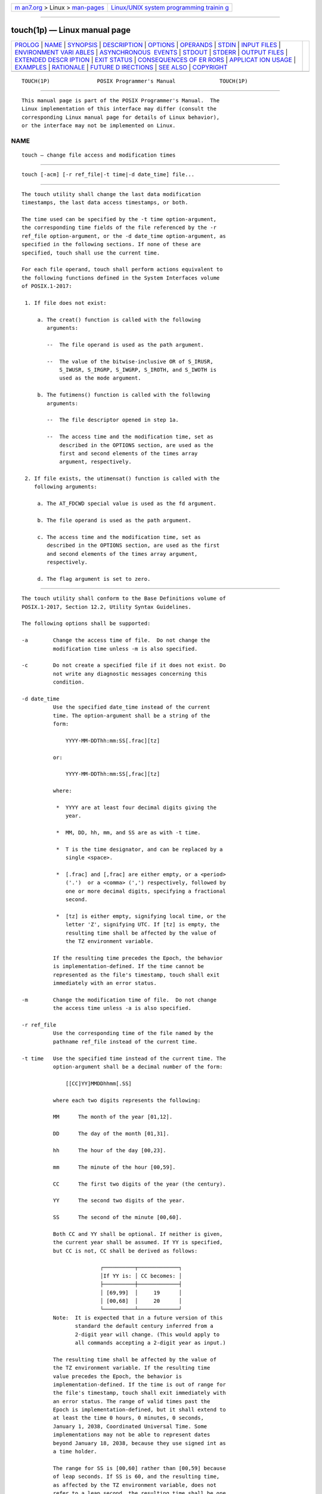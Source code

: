 .. container:: page-top

.. container:: nav-bar

   +----------------------------------+----------------------------------+
   | `m                               | `Linux/UNIX system programming   |
   | an7.org <../../../index.html>`__ | trainin                          |
   | > Linux >                        | g <http://man7.org/training/>`__ |
   | `man-pages <../index.html>`__    |                                  |
   +----------------------------------+----------------------------------+

--------------

touch(1p) — Linux manual page
=============================

+-----------------------------------+-----------------------------------+
| `PROLOG <#PROLOG>`__ \|           |                                   |
| `NAME <#NAME>`__ \|               |                                   |
| `SYNOPSIS <#SYNOPSIS>`__ \|       |                                   |
| `DESCRIPTION <#DESCRIPTION>`__ \| |                                   |
| `OPTIONS <#OPTIONS>`__ \|         |                                   |
| `OPERANDS <#OPERANDS>`__ \|       |                                   |
| `STDIN <#STDIN>`__ \|             |                                   |
| `INPUT FILES <#INPUT_FILES>`__ \| |                                   |
| `ENVIRONMENT VARI                 |                                   |
| ABLES <#ENVIRONMENT_VARIABLES>`__ |                                   |
| \|                                |                                   |
| `ASYNCHRONOUS                     |                                   |
|  EVENTS <#ASYNCHRONOUS_EVENTS>`__ |                                   |
| \| `STDOUT <#STDOUT>`__ \|        |                                   |
| `STDERR <#STDERR>`__ \|           |                                   |
| `OUTPUT FILES <#OUTPUT_FILES>`__  |                                   |
| \|                                |                                   |
| `EXTENDED DESCR                   |                                   |
| IPTION <#EXTENDED_DESCRIPTION>`__ |                                   |
| \| `EXIT STATUS <#EXIT_STATUS>`__ |                                   |
| \|                                |                                   |
| `CONSEQUENCES OF ER               |                                   |
| RORS <#CONSEQUENCES_OF_ERRORS>`__ |                                   |
| \|                                |                                   |
| `APPLICAT                         |                                   |
| ION USAGE <#APPLICATION_USAGE>`__ |                                   |
| \| `EXAMPLES <#EXAMPLES>`__ \|    |                                   |
| `RATIONALE <#RATIONALE>`__ \|     |                                   |
| `FUTURE D                         |                                   |
| IRECTIONS <#FUTURE_DIRECTIONS>`__ |                                   |
| \| `SEE ALSO <#SEE_ALSO>`__ \|    |                                   |
| `COPYRIGHT <#COPYRIGHT>`__        |                                   |
+-----------------------------------+-----------------------------------+
| .. container:: man-search-box     |                                   |
+-----------------------------------+-----------------------------------+

::

   TOUCH(1P)               POSIX Programmer's Manual              TOUCH(1P)


-----------------------------------------------------

::

          This manual page is part of the POSIX Programmer's Manual.  The
          Linux implementation of this interface may differ (consult the
          corresponding Linux manual page for details of Linux behavior),
          or the interface may not be implemented on Linux.

NAME
-------------------------------------------------

::

          touch — change file access and modification times


---------------------------------------------------------

::

          touch [-acm] [-r ref_file|-t time|-d date_time] file...


---------------------------------------------------------------

::

          The touch utility shall change the last data modification
          timestamps, the last data access timestamps, or both.

          The time used can be specified by the -t time option-argument,
          the corresponding time fields of the file referenced by the -r
          ref_file option-argument, or the -d date_time option-argument, as
          specified in the following sections. If none of these are
          specified, touch shall use the current time.

          For each file operand, touch shall perform actions equivalent to
          the following functions defined in the System Interfaces volume
          of POSIX.1‐2017:

           1. If file does not exist:

               a. The creat() function is called with the following
                  arguments:

                  --  The file operand is used as the path argument.

                  --  The value of the bitwise-inclusive OR of S_IRUSR,
                      S_IWUSR, S_IRGRP, S_IWGRP, S_IROTH, and S_IWOTH is
                      used as the mode argument.

               b. The futimens() function is called with the following
                  arguments:

                  --  The file descriptor opened in step 1a.

                  --  The access time and the modification time, set as
                      described in the OPTIONS section, are used as the
                      first and second elements of the times array
                      argument, respectively.

           2. If file exists, the utimensat() function is called with the
              following arguments:

               a. The AT_FDCWD special value is used as the fd argument.

               b. The file operand is used as the path argument.

               c. The access time and the modification time, set as
                  described in the OPTIONS section, are used as the first
                  and second elements of the times array argument,
                  respectively.

               d. The flag argument is set to zero.


-------------------------------------------------------

::

          The touch utility shall conform to the Base Definitions volume of
          POSIX.1‐2017, Section 12.2, Utility Syntax Guidelines.

          The following options shall be supported:

          -a        Change the access time of file.  Do not change the
                    modification time unless -m is also specified.

          -c        Do not create a specified file if it does not exist. Do
                    not write any diagnostic messages concerning this
                    condition.

          -d date_time
                    Use the specified date_time instead of the current
                    time. The option-argument shall be a string of the
                    form:

                        YYYY-MM-DDThh:mm:SS[.frac][tz]

                    or:

                        YYYY-MM-DDThh:mm:SS[,frac][tz]

                    where:

                     *  YYYY are at least four decimal digits giving the
                        year.

                     *  MM, DD, hh, mm, and SS are as with -t time.

                     *  T is the time designator, and can be replaced by a
                        single <space>.

                     *  [.frac] and [,frac] are either empty, or a <period>
                        ('.')  or a <comma> (',') respectively, followed by
                        one or more decimal digits, specifying a fractional
                        second.

                     *  [tz] is either empty, signifying local time, or the
                        letter 'Z', signifying UTC. If [tz] is empty, the
                        resulting time shall be affected by the value of
                        the TZ environment variable.

                    If the resulting time precedes the Epoch, the behavior
                    is implementation-defined. If the time cannot be
                    represented as the file's timestamp, touch shall exit
                    immediately with an error status.

          -m        Change the modification time of file.  Do not change
                    the access time unless -a is also specified.

          -r ref_file
                    Use the corresponding time of the file named by the
                    pathname ref_file instead of the current time.

          -t time   Use the specified time instead of the current time. The
                    option-argument shall be a decimal number of the form:

                        [[CC]YY]MMDDhhmm[.SS]

                    where each two digits represents the following:

                    MM      The month of the year [01,12].

                    DD      The day of the month [01,31].

                    hh      The hour of the day [00,23].

                    mm      The minute of the hour [00,59].

                    CC      The first two digits of the year (the century).

                    YY      The second two digits of the year.

                    SS      The second of the minute [00,60].

                    Both CC and YY shall be optional. If neither is given,
                    the current year shall be assumed. If YY is specified,
                    but CC is not, CC shall be derived as follows:

                                   ┌──────────┬─────────────┐
                                   │If YY is: │ CC becomes: │
                                   ├──────────┼─────────────┤
                                   │ [69,99]  │     19      │
                                   │ [00,68]  │     20      │
                                   └──────────┴─────────────┘
                    Note:  It is expected that in a future version of this
                           standard the default century inferred from a
                           2-digit year will change. (This would apply to
                           all commands accepting a 2-digit year as input.)

                    The resulting time shall be affected by the value of
                    the TZ environment variable. If the resulting time
                    value precedes the Epoch, the behavior is
                    implementation-defined. If the time is out of range for
                    the file's timestamp, touch shall exit immediately with
                    an error status. The range of valid times past the
                    Epoch is implementation-defined, but it shall extend to
                    at least the time 0 hours, 0 minutes, 0 seconds,
                    January 1, 2038, Coordinated Universal Time. Some
                    implementations may not be able to represent dates
                    beyond January 18, 2038, because they use signed int as
                    a time holder.

                    The range for SS is [00,60] rather than [00,59] because
                    of leap seconds. If SS is 60, and the resulting time,
                    as affected by the TZ environment variable, does not
                    refer to a leap second, the resulting time shall be one
                    second after a time where SS is 59. If SS is not given
                    a value, it is assumed to be zero.

          If neither the -a nor -m options were specified, touch shall
          behave as if both the -a and -m options were specified.


---------------------------------------------------------

::

          The following operands shall be supported:

          file      A pathname of a file whose times shall be modified.


---------------------------------------------------

::

          Not used.


---------------------------------------------------------------

::

          None.


-----------------------------------------------------------------------------------

::

          The following environment variables shall affect the execution of
          touch:

          LANG      Provide a default value for the internationalization
                    variables that are unset or null. (See the Base
                    Definitions volume of POSIX.1‐2017, Section 8.2,
                    Internationalization Variables for the precedence of
                    internationalization variables used to determine the
                    values of locale categories.)

          LC_ALL    If set to a non-empty string value, override the values
                    of all the other internationalization variables.

          LC_CTYPE  Determine the locale for the interpretation of
                    sequences of bytes of text data as characters (for
                    example, single-byte as opposed to multi-byte
                    characters in arguments).

          LC_MESSAGES
                    Determine the locale that should be used to affect the
                    format and contents of diagnostic messages written to
                    standard error.

          NLSPATH   Determine the location of message catalogs for the
                    processing of LC_MESSAGES.

          TZ        Determine the timezone to be used for interpreting the
                    time option-argument. If TZ is unset or null, an
                    unspecified default timezone shall be used.


-------------------------------------------------------------------------------

::

          Default.


-----------------------------------------------------

::

          Not used.


-----------------------------------------------------

::

          The standard error shall be used only for diagnostic messages.


-----------------------------------------------------------------

::

          None.


---------------------------------------------------------------------------------

::

          None.


---------------------------------------------------------------

::

          The following exit values shall be returned:

           0    The utility executed successfully and all requested changes
                were made.

          >0    An error occurred.


-------------------------------------------------------------------------------------

::

          Default.

          The following sections are informative.


---------------------------------------------------------------------------

::

          The interpretation of time is taken to be seconds since the Epoch
          (see the Base Definitions volume of POSIX.1‐2017, Section 4.16,
          Seconds Since the Epoch).  It should be noted that
          implementations conforming to the System Interfaces volume of
          POSIX.1‐2017 do not take leap seconds into account when computing
          seconds since the Epoch. When SS=60 is used, the resulting time
          always refers to 1 plus seconds since the Epoch for a time when
          SS=59.

          Although the -t time option-argument specifies values in 1969,
          the access time and modification time fields are defined in terms
          of seconds since the Epoch (00:00:00 on 1 January 1970 UTC).
          Therefore, depending on the value of TZ when touch is run, there
          is never more than a few valid hours in 1969 and there need not
          be any valid times in 1969.

          If the T time designator is replaced by a <space> for the -d
          date_time option-argument, the <space> must be quoted to prevent
          the shell from splitting the argument.


---------------------------------------------------------

::

          Create or update a file called dwc; the resulting file has both
          the last data modification and last data access timestamps set to
          November 12, 2007 at 10:15:30 local time:

              touch -d 2007-11-12T10:15:30 dwc

          Create or update a file called nick; the resulting file has both
          the last data modification and last data access timestamps set to
          November 12, 2007 at 10:15:30 UTC:

              touch -d 2007-11-12T10:15:30Z nick

          Create or update a file called gwc; the resulting file has both
          the last data modification and last data access timestamps set to
          November 12, 2007 at 10:15:30 local time with a fractional second
          timestamp of .002 seconds:

              touch -d 2007-11-12T10:15:30,002 gwc

          Create or update a file called ajosey; the resulting file has
          both the last data modification and last data access timestamps
          set to November 12, 2007 at 10:15:30 UTC with a fractional second
          timestamp of .002 seconds:

              touch -d "2007-11-12 10:15:30.002Z" ajosey

          Create or update a file called cathy; the resulting file has both
          the last data modification and last data access timestamps set to
          November 12, 2007 at 10:15:00 local time:

              touch -t 200711121015 cathy

          Create or update a file called drepper; the resulting file has
          both the last data modification and last data access timestamps
          set to November 12, 2007 at 10:15:30 local time:

              touch -t 200711121015.30 drepper

          Create or update a file called ebb9; the resulting file has both
          the last data modification and last data access timestamps set to
          November 12, 2007 at 10:15:30 local time:

              touch -t 0711121015.30 ebb9

          Create or update a file called eggert; the resulting file has the
          last data access timestamp set to the corresponding time of the
          file named mark instead of the current time. If the file exists,
          the last data modification time is not changed:

              touch -a -r mark eggert


-----------------------------------------------------------

::

          The functionality of touch is described almost entirely through
          references to functions in the System Interfaces volume of
          POSIX.1‐2017. In this way, there is no duplication of effort
          required for describing such side-effects as the relationship of
          user IDs to the user database, permissions, and so on.

          There are some significant differences between the touch utility
          in this volume of POSIX.1‐2017 and those in System V and BSD
          systems. They are upwards-compatible for historical applications
          from both implementations:

           1. In System V, an ambiguity exists when a pathname that is a
              decimal number leads the operands; it is treated as a time
              value. In BSD, no time value is allowed; files may only be
              touched to the current time. The -t time construct solves
              these problems for future conforming applications (note that
              the -t option is not historical practice).

           2. The inclusion of the century digits, CC, is also new. Note
              that a ten-digit time value is treated as if YY, and not CC,
              were specified. The caveat about the range of dates following
              the Epoch was included as recognition that some
              implementations are not able to represent dates beyond 18
              January 2038 because they use signed int as a time holder.

          The -r option was added because several comments requested this
          capability.  This option was named -f in an early proposal, but
          was changed because the -f option is used in the BSD version of
          touch with a different meaning.

          At least one historical implementation of touch incremented the
          exit code if -c was specified and the file did not exist. This
          volume of POSIX.1‐2017 requires exit status zero if no errors
          occur.

          In previous version of the standard, if at least two operands are
          specified, and the first operand is an eight or ten-digit decimal
          integer, the first operand was assumed to be a date_time operand.
          This usage was removed in this version of the standard since it
          had been marked obsolescent previously.

          The -d date_time format is an ISO 8601:2004 standard complete
          representation of date and time extended format with an optional
          decimal point or <comma> followed by a string of digits following
          the seconds portion to specify fractions of a second. It is not
          necessary to recognize "[+/-]hh:mm" and "[+/-]hh" to specify
          timezones other than local time and UTC. The T time designator in
          the ISO 8601:2004 standard extended format may be replaced by
          <space>.


---------------------------------------------------------------------------

::

          None.


---------------------------------------------------------

::

          date(1p)

          The Base Definitions volume of POSIX.1‐2017, Section 4.16,
          Seconds Since the Epoch, Chapter 8, Environment Variables,
          Section 12.2, Utility Syntax Guidelines, sys_stat.h(0p)

          The System Interfaces volume of POSIX.1‐2017, creat(3p),
          futimens(3p), time(3p), utime(3p)


-----------------------------------------------------------

::

          Portions of this text are reprinted and reproduced in electronic
          form from IEEE Std 1003.1-2017, Standard for Information
          Technology -- Portable Operating System Interface (POSIX), The
          Open Group Base Specifications Issue 7, 2018 Edition, Copyright
          (C) 2018 by the Institute of Electrical and Electronics
          Engineers, Inc and The Open Group.  In the event of any
          discrepancy between this version and the original IEEE and The
          Open Group Standard, the original IEEE and The Open Group
          Standard is the referee document. The original Standard can be
          obtained online at http://www.opengroup.org/unix/online.html .

          Any typographical or formatting errors that appear in this page
          are most likely to have been introduced during the conversion of
          the source files to man page format. To report such errors, see
          https://www.kernel.org/doc/man-pages/reporting_bugs.html .

   IEEE/The Open Group               2017                         TOUCH(1P)

--------------

Pages that refer to this page: `qalter(1p) <../man1/qalter.1p.html>`__, 
`qselect(1p) <../man1/qselect.1p.html>`__, 
`qsub(1p) <../man1/qsub.1p.html>`__

--------------

--------------

.. container:: footer

   +-----------------------+-----------------------+-----------------------+
   | HTML rendering        |                       | |Cover of TLPI|       |
   | created 2021-08-27 by |                       |                       |
   | `Michael              |                       |                       |
   | Ker                   |                       |                       |
   | risk <https://man7.or |                       |                       |
   | g/mtk/index.html>`__, |                       |                       |
   | author of `The Linux  |                       |                       |
   | Programming           |                       |                       |
   | Interface <https:     |                       |                       |
   | //man7.org/tlpi/>`__, |                       |                       |
   | maintainer of the     |                       |                       |
   | `Linux man-pages      |                       |                       |
   | project <             |                       |                       |
   | https://www.kernel.or |                       |                       |
   | g/doc/man-pages/>`__. |                       |                       |
   |                       |                       |                       |
   | For details of        |                       |                       |
   | in-depth **Linux/UNIX |                       |                       |
   | system programming    |                       |                       |
   | training courses**    |                       |                       |
   | that I teach, look    |                       |                       |
   | `here <https://ma     |                       |                       |
   | n7.org/training/>`__. |                       |                       |
   |                       |                       |                       |
   | Hosting by `jambit    |                       |                       |
   | GmbH                  |                       |                       |
   | <https://www.jambit.c |                       |                       |
   | om/index_en.html>`__. |                       |                       |
   +-----------------------+-----------------------+-----------------------+

--------------

.. container:: statcounter

   |Web Analytics Made Easy - StatCounter|

.. |Cover of TLPI| image:: https://man7.org/tlpi/cover/TLPI-front-cover-vsmall.png
   :target: https://man7.org/tlpi/
.. |Web Analytics Made Easy - StatCounter| image:: https://c.statcounter.com/7422636/0/9b6714ff/1/
   :class: statcounter
   :target: https://statcounter.com/
